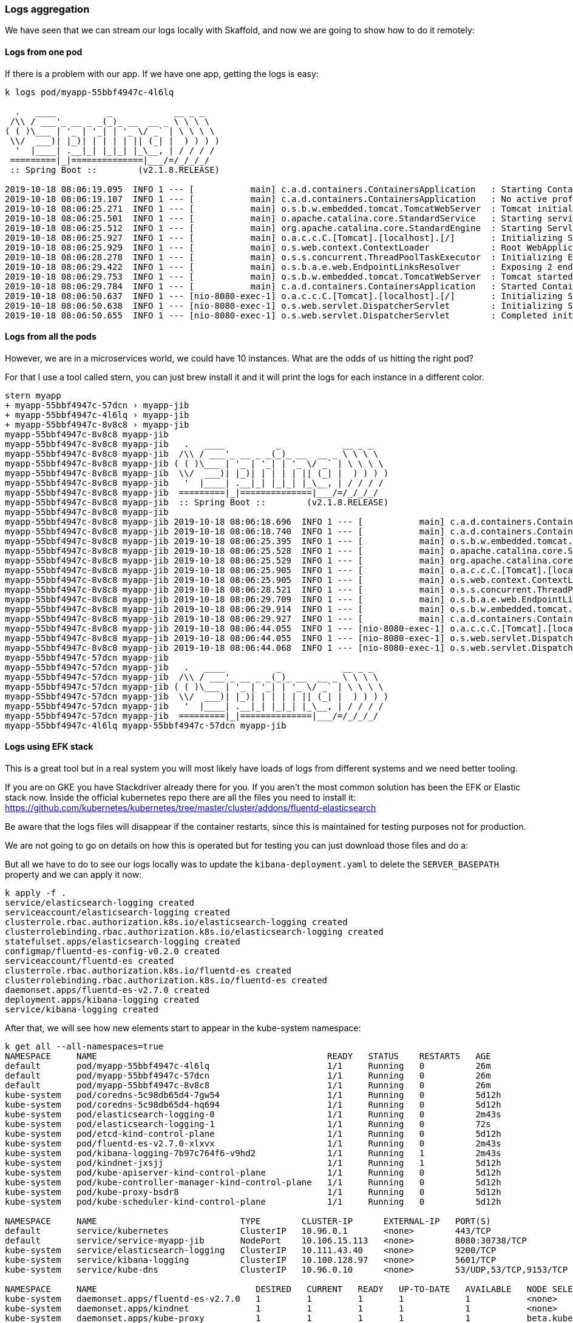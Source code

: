 === Logs aggregation

We have seen that we can stream our logs locally with Skaffold, and now we are going to show how to do it remotely:

==== Logs from one pod

If there is a problem with our app.
If we have one app, getting the logs is easy:

```
k logs pod/myapp-55bbf4947c-4l6lq

  .   ____          _            __ _ _
 /\\ / ___'_ __ _ _(_)_ __  __ _ \ \ \ \
( ( )\___ | '_ | '_| | '_ \/ _` | \ \ \ \
 \\/  ___)| |_)| | | | | || (_| |  ) ) ) )
  '  |____| .__|_| |_|_| |_\__, | / / / /
 =========|_|==============|___/=/_/_/_/
 :: Spring Boot ::        (v2.1.8.RELEASE)

2019-10-18 08:06:19.095  INFO 1 --- [           main] c.a.d.containers.ContainersApplication   : Starting ContainersApplication on myapp-55bbf4947c-4l6lq with PID 1 (/app/classes started by root in /)
2019-10-18 08:06:19.107  INFO 1 --- [           main] c.a.d.containers.ContainersApplication   : No active profile set, falling back to default profiles: default
2019-10-18 08:06:25.271  INFO 1 --- [           main] o.s.b.w.embedded.tomcat.TomcatWebServer  : Tomcat initialized with port(s): 8080 (http)
2019-10-18 08:06:25.501  INFO 1 --- [           main] o.apache.catalina.core.StandardService   : Starting service [Tomcat]
2019-10-18 08:06:25.512  INFO 1 --- [           main] org.apache.catalina.core.StandardEngine  : Starting Servlet engine: [Apache Tomcat/9.0.24]
2019-10-18 08:06:25.927  INFO 1 --- [           main] o.a.c.c.C.[Tomcat].[localhost].[/]       : Initializing Spring embedded WebApplicationContext
2019-10-18 08:06:25.929  INFO 1 --- [           main] o.s.web.context.ContextLoader            : Root WebApplicationContext: initialization completed in 6619 ms
2019-10-18 08:06:28.278  INFO 1 --- [           main] o.s.s.concurrent.ThreadPoolTaskExecutor  : Initializing ExecutorService 'applicationTaskExecutor'
2019-10-18 08:06:29.422  INFO 1 --- [           main] o.s.b.a.e.web.EndpointLinksResolver      : Exposing 2 endpoint(s) beneath base path '/actuator'
2019-10-18 08:06:29.753  INFO 1 --- [           main] o.s.b.w.embedded.tomcat.TomcatWebServer  : Tomcat started on port(s): 8080 (http) with context path ''
2019-10-18 08:06:29.784  INFO 1 --- [           main] c.a.d.containers.ContainersApplication   : Started ContainersApplication in 12.49 seconds (JVM running for 13.595)
2019-10-18 08:06:50.637  INFO 1 --- [nio-8080-exec-1] o.a.c.c.C.[Tomcat].[localhost].[/]       : Initializing Spring DispatcherServlet 'dispatcherServlet'
2019-10-18 08:06:50.638  INFO 1 --- [nio-8080-exec-1] o.s.web.servlet.DispatcherServlet        : Initializing Servlet 'dispatcherServlet'
2019-10-18 08:06:50.655  INFO 1 --- [nio-8080-exec-1] o.s.web.servlet.DispatcherServlet        : Completed initialization in 17 ms
```

==== Logs from all the pods

However, we are in a microservices world, we could have 10 instances.
What are the odds of us hitting the right pod?

For that I use a tool called stern, you can just brew install it and it will print the logs for each instance in a different color.

```
stern myapp
+ myapp-55bbf4947c-57dcn › myapp-jib
+ myapp-55bbf4947c-4l6lq › myapp-jib
+ myapp-55bbf4947c-8v8c8 › myapp-jib
myapp-55bbf4947c-8v8c8 myapp-jib
myapp-55bbf4947c-8v8c8 myapp-jib   .   ____          _            __ _ _
myapp-55bbf4947c-8v8c8 myapp-jib  /\\ / ___'_ __ _ _(_)_ __  __ _ \ \ \ \
myapp-55bbf4947c-8v8c8 myapp-jib ( ( )\___ | '_ | '_| | '_ \/ _` | \ \ \ \
myapp-55bbf4947c-8v8c8 myapp-jib  \\/  ___)| |_)| | | | | || (_| |  ) ) ) )
myapp-55bbf4947c-8v8c8 myapp-jib   '  |____| .__|_| |_|_| |_\__, | / / / /
myapp-55bbf4947c-8v8c8 myapp-jib  =========|_|==============|___/=/_/_/_/
myapp-55bbf4947c-8v8c8 myapp-jib  :: Spring Boot ::        (v2.1.8.RELEASE)
myapp-55bbf4947c-8v8c8 myapp-jib
myapp-55bbf4947c-8v8c8 myapp-jib 2019-10-18 08:06:18.696  INFO 1 --- [           main] c.a.d.containers.ContainersApplication   : Starting ContainersApplication on myapp-55bbf4947c-8v8c8 with PID 1 (/app/classes started by root in /)
myapp-55bbf4947c-8v8c8 myapp-jib 2019-10-18 08:06:18.740  INFO 1 --- [           main] c.a.d.containers.ContainersApplication   : No active profile set, falling back to default profiles: default
myapp-55bbf4947c-8v8c8 myapp-jib 2019-10-18 08:06:25.395  INFO 1 --- [           main] o.s.b.w.embedded.tomcat.TomcatWebServer  : Tomcat initialized with port(s): 8080 (http)
myapp-55bbf4947c-8v8c8 myapp-jib 2019-10-18 08:06:25.528  INFO 1 --- [           main] o.apache.catalina.core.StandardService   : Starting service [Tomcat]
myapp-55bbf4947c-8v8c8 myapp-jib 2019-10-18 08:06:25.529  INFO 1 --- [           main] org.apache.catalina.core.StandardEngine  : Starting Servlet engine: [Apache Tomcat/9.0.24]
myapp-55bbf4947c-8v8c8 myapp-jib 2019-10-18 08:06:25.905  INFO 1 --- [           main] o.a.c.c.C.[Tomcat].[localhost].[/]       : Initializing Spring embedded WebApplicationContext
myapp-55bbf4947c-8v8c8 myapp-jib 2019-10-18 08:06:25.905  INFO 1 --- [           main] o.s.web.context.ContextLoader            : Root WebApplicationContext: initialization completed in 6899 ms
myapp-55bbf4947c-8v8c8 myapp-jib 2019-10-18 08:06:28.521  INFO 1 --- [           main] o.s.s.concurrent.ThreadPoolTaskExecutor  : Initializing ExecutorService 'applicationTaskExecutor'
myapp-55bbf4947c-8v8c8 myapp-jib 2019-10-18 08:06:29.709  INFO 1 --- [           main] o.s.b.a.e.web.EndpointLinksResolver      : Exposing 2 endpoint(s) beneath base path '/actuator'
myapp-55bbf4947c-8v8c8 myapp-jib 2019-10-18 08:06:29.914  INFO 1 --- [           main] o.s.b.w.embedded.tomcat.TomcatWebServer  : Tomcat started on port(s): 8080 (http) with context path ''
myapp-55bbf4947c-8v8c8 myapp-jib 2019-10-18 08:06:29.927  INFO 1 --- [           main] c.a.d.containers.ContainersApplication   : Started ContainersApplication in 13.075 seconds (JVM running for 13.977)
myapp-55bbf4947c-8v8c8 myapp-jib 2019-10-18 08:06:44.055  INFO 1 --- [nio-8080-exec-1] o.a.c.c.C.[Tomcat].[localhost].[/]       : Initializing Spring DispatcherServlet 'dispatcherServlet'
myapp-55bbf4947c-8v8c8 myapp-jib 2019-10-18 08:06:44.055  INFO 1 --- [nio-8080-exec-1] o.s.web.servlet.DispatcherServlet        : Initializing Servlet 'dispatcherServlet'
myapp-55bbf4947c-8v8c8 myapp-jib 2019-10-18 08:06:44.068  INFO 1 --- [nio-8080-exec-1] o.s.web.servlet.DispatcherServlet        : Completed initialization in 13 ms
myapp-55bbf4947c-57dcn myapp-jib
myapp-55bbf4947c-57dcn myapp-jib   .   ____          _            __ _ _
myapp-55bbf4947c-57dcn myapp-jib  /\\ / ___'_ __ _ _(_)_ __  __ _ \ \ \ \
myapp-55bbf4947c-57dcn myapp-jib ( ( )\___ | '_ | '_| | '_ \/ _` | \ \ \ \
myapp-55bbf4947c-57dcn myapp-jib  \\/  ___)| |_)| | | | | || (_| |  ) ) ) )
myapp-55bbf4947c-57dcn myapp-jib   '  |____| .__|_| |_|_| |_\__, | / / / /
myapp-55bbf4947c-57dcn myapp-jib  =========|_|==============|___/=/_/_/_/
myapp-55bbf4947c-4l6lq myapp-55bbf4947c-57dcn myapp-jib
```

==== Logs using EFK stack

This is a great tool but in a real system you will most likely have loads of logs from different systems and we need better tooling.

If you are on GKE you have Stackdriver already there for you.
If you aren't the most common solution has been the EFK or Elastic stack now.
Inside the official kubernetes repo there are all the files you need to install it: https://github.com/kubernetes/kubernetes/tree/master/cluster/addons/fluentd-elasticsearch

Be aware that the logs files will disappear if the container restarts, since this is maintained for testing purposes not for production.

We are not going to go on details on how this is operated but for testing you can just download those files and do a:

But all we have to do to see our logs locally was to update the `kibana-deployment.yaml` to delete the `SERVER_BASEPATH` property and we can apply it now:

```
k apply -f .
service/elasticsearch-logging created
serviceaccount/elasticsearch-logging created
clusterrole.rbac.authorization.k8s.io/elasticsearch-logging created
clusterrolebinding.rbac.authorization.k8s.io/elasticsearch-logging created
statefulset.apps/elasticsearch-logging created
configmap/fluentd-es-config-v0.2.0 created
serviceaccount/fluentd-es created
clusterrole.rbac.authorization.k8s.io/fluentd-es created
clusterrolebinding.rbac.authorization.k8s.io/fluentd-es created
daemonset.apps/fluentd-es-v2.7.0 created
deployment.apps/kibana-logging created
service/kibana-logging created
```

After that, we will see how new elements start to appear in the kube-system namespace:

```
k get all --all-namespaces=true
NAMESPACE     NAME                                             READY   STATUS    RESTARTS   AGE
default       pod/myapp-55bbf4947c-4l6lq                       1/1     Running   0          26m
default       pod/myapp-55bbf4947c-57dcn                       1/1     Running   0          26m
default       pod/myapp-55bbf4947c-8v8c8                       1/1     Running   0          26m
kube-system   pod/coredns-5c98db65d4-7gw54                     1/1     Running   0          5d12h
kube-system   pod/coredns-5c98db65d4-hq694                     1/1     Running   0          5d12h
kube-system   pod/elasticsearch-logging-0                      1/1     Running   0          2m43s
kube-system   pod/elasticsearch-logging-1                      1/1     Running   0          72s
kube-system   pod/etcd-kind-control-plane                      1/1     Running   0          5d12h
kube-system   pod/fluentd-es-v2.7.0-xlxvx                      1/1     Running   0          2m43s
kube-system   pod/kibana-logging-7b97c764f6-v9hd2              1/1     Running   1          2m43s
kube-system   pod/kindnet-jxsjj                                1/1     Running   1          5d12h
kube-system   pod/kube-apiserver-kind-control-plane            1/1     Running   0          5d12h
kube-system   pod/kube-controller-manager-kind-control-plane   1/1     Running   0          5d12h
kube-system   pod/kube-proxy-bsdr8                             1/1     Running   0          5d12h
kube-system   pod/kube-scheduler-kind-control-plane            1/1     Running   0          5d12h

NAMESPACE     NAME                            TYPE        CLUSTER-IP      EXTERNAL-IP   PORT(S)                  AGE
default       service/kubernetes              ClusterIP   10.96.0.1       <none>        443/TCP                  5d12h
default       service/service-myapp-jib       NodePort    10.106.15.113   <none>        8080:30738/TCP           26m
kube-system   service/elasticsearch-logging   ClusterIP   10.111.43.40    <none>        9200/TCP                 2m44s
kube-system   service/kibana-logging          ClusterIP   10.100.128.97   <none>        5601/TCP                 2m43s
kube-system   service/kube-dns                ClusterIP   10.96.0.10      <none>        53/UDP,53/TCP,9153/TCP   5d12h

NAMESPACE     NAME                               DESIRED   CURRENT   READY   UP-TO-DATE   AVAILABLE   NODE SELECTOR                 AGE
kube-system   daemonset.apps/fluentd-es-v2.7.0   1         1         1       1            1           <none>                        2m43s
kube-system   daemonset.apps/kindnet             1         1         1       1            1           <none>                        5d12h
kube-system   daemonset.apps/kube-proxy          1         1         1       1            1           beta.kubernetes.io/os=linux   5d12h

NAMESPACE     NAME                             READY   UP-TO-DATE   AVAILABLE   AGE
default       deployment.apps/myapp            3/3     3            3           26m
kube-system   deployment.apps/coredns          2/2     2            2           5d12h
kube-system   deployment.apps/kibana-logging   1/1     1            1           2m43s

NAMESPACE     NAME                                        DESIRED   CURRENT   READY   AGE
default       replicaset.apps/myapp-55bbf4947c            3         3         3       26m
kube-system   replicaset.apps/coredns-5c98db65d4          2         2         2       5d12h
kube-system   replicaset.apps/kibana-logging-7b97c764f6   1         1         1       2m43s

NAMESPACE     NAME                                     READY   AGE
kube-system   statefulset.apps/elasticsearch-logging   2/2     2m43s
```

In order for us to access the UI we can port-forward the kibana-logging port:

```
k port-forward service/kibana-logging 5601:5601 --namespace=kube-system
```

And we can now access: http://127.0.0.1:5601/app/kibana

I deleted one of our my-app pods to get some more log data and we can see it:

image::kibana.png[Kibana locally]

The easier way to filter is by namespace:

```
namespace=default
```

And an important thing to note is that we do not want to write our logs to filesystem but to System.out.

=== Metrics

Logging are a recording from events but that is usually not enough.
Specially if we want to have alerting in our system.
For that we will use metrics, which represent data combined from measuring events.

We are going to extend our app and install a couple of tools called prometheus and grafana:

To install them, we need to execute the following commands:

```
brew install kubernetes-helm
helm init --history-max 200

k --namespace kube-system create serviceaccount tiller
k create clusterrolebinding tiller --clusterrole cluster-admin --serviceaccount=kube-system:tiller
helm init --service-account tiller --upgrade

helm install --name prometheus stable/prometheus-operator
```

we have now everything installed:

```
k get all
NAME                                                         READY   STATUS    RESTARTS   AGE
pod/alertmanager-prometheus-prometheus-oper-alertmanager-0   2/2     Running   0          84s
pod/myapp-55bbf4947c-57dcn                                   1/1     Running   0          150m
pod/myapp-55bbf4947c-8v8c8                                   1/1     Running   0          150m
pod/myapp-55bbf4947c-9j2ns                                   1/1     Running   0          73m
pod/prometheus-grafana-85967c9fdd-bj5rq                      2/2     Running   0          100s
pod/prometheus-kube-state-metrics-57d6c55b56-47bfj           1/1     Running   0          100s
pod/prometheus-prometheus-node-exporter-x7kj4                1/1     Running   0          100s
pod/prometheus-prometheus-oper-operator-d5b6b8494-vhfs6      2/2     Running   0          100s
pod/prometheus-prometheus-prometheus-oper-prometheus-0       3/3     Running   1          73s

NAME                                              TYPE        CLUSTER-IP       EXTERNAL-IP   PORT(S)                      AGE
service/alertmanager-operated                     ClusterIP   None             <none>        9093/TCP,9094/TCP,9094/UDP   85s
service/kubernetes                                ClusterIP   10.96.0.1        <none>        443/TCP                      5d14h
service/prometheus-grafana                        ClusterIP   10.101.196.116   <none>        80/TCP                       101s
service/prometheus-kube-state-metrics             ClusterIP   10.101.149.105   <none>        8080/TCP                     101s
service/prometheus-operated                       ClusterIP   None             <none>        9090/TCP                     73s
service/prometheus-prometheus-node-exporter       ClusterIP   10.98.55.141     <none>        9100/TCP                     100s
service/prometheus-prometheus-oper-alertmanager   ClusterIP   10.101.242.134   <none>        9093/TCP                     100s
service/prometheus-prometheus-oper-operator       ClusterIP   10.98.155.158    <none>        8080/TCP,443/TCP             100s
service/prometheus-prometheus-oper-prometheus     ClusterIP   10.103.200.140   <none>        9090/TCP                     100s
service/service-myapp-jib                         NodePort    10.106.15.113    <none>        8080:30738/TCP               150m

NAME                                                 DESIRED   CURRENT   READY   UP-TO-DATE   AVAILABLE   NODE SELECTOR   AGE
daemonset.apps/prometheus-prometheus-node-exporter   1         1         1       1            1           <none>          100s

NAME                                                  READY   UP-TO-DATE   AVAILABLE   AGE
deployment.apps/myapp                                 3/3     3            3           150m
deployment.apps/prometheus-grafana                    1/1     1            1           100s
deployment.apps/prometheus-kube-state-metrics         1/1     1            1           100s
deployment.apps/prometheus-prometheus-oper-operator   1/1     1            1           100s

NAME                                                            DESIRED   CURRENT   READY   AGE
replicaset.apps/myapp-55bbf4947c                                3         3         3       150m
replicaset.apps/prometheus-grafana-85967c9fdd                   1         1         1       100s
replicaset.apps/prometheus-kube-state-metrics-57d6c55b56        1         1         1       100s
replicaset.apps/prometheus-prometheus-oper-operator-d5b6b8494   1         1         1       100s

NAME                                                                    READY   AGE
statefulset.apps/alertmanager-prometheus-prometheus-oper-alertmanager   1/1     84s
statefulset.apps/prometheus-prometheus-prometheus-oper-prometheus       1/1     73s
```

and after forwarding the port

```
k port-forward service/prometheus-prometheus-oper-prometheus 9090:9090
```

we can access prometheus locally in: http://localhost:9090/graph

but we will be using grafana instead:

```
k port-forward service/prometheus-grafana 9091:80
```

http://localhost:9091/login user and password are by default `admin` and `prom-operator` but you can check in the installation guide how to set them up for production: https://github.com/helm/charts/tree/master/stable/prometheus-operator

All that alone would give us a lot of interesting metrics from our cluster:

image::grafana.png[Pods]

However, that usually is not enough and we would like to gather more app-specific metrics.
For that, spring has a project called micrometer that helps us

To enable that, we just have to add a dependency to micrometer:

```
implementation 'org.springframework.boot:spring-boot-starter-actuator'
implementation 'io.micrometer:micrometer-registry-prometheus'
```

And enable a new prometheus endpoint:

```
management:
  endpoints:
    web:
      exposure:
        include: "*"
  endpoint:
    metrics:
      enabled: true
    prometheus:
      enabled: true
```

After this, our app will be exposing prometheus metrics in a new actuator endpoint:

```
curl localhost:8001/actuator/prometheus
# HELP jvm_memory_committed_bytes The amount of memory in bytes that is committed for the Java virtual machine to use
# TYPE jvm_memory_committed_bytes gauge
jvm_memory_committed_bytes{area="heap",id="PS Survivor Space",} 1.2582912E7
jvm_memory_committed_bytes{area="heap",id="PS Old Gen",} 1.22159104E8
jvm_memory_committed_bytes{area="heap",id="PS Eden Space",} 6.3963136E7
jvm_memory_committed_bytes{area="nonheap",id="Metaspace",} 3.997696E7
jvm_memory_committed_bytes{area="nonheap",id="Code Cache",} 8060928.0
jvm_memory_committed_bytes{area="nonheap",id="Compressed Class Space",} 5636096.0
# HELP process_files_max_files The maximum file descriptor count
# TYPE process_files_max_files gauge
process_files_max_files 10240.0
```

For us to enable those metrics, we have to tell prometheus to scrap them:

```
- job_name: 'spring-actuator'
    metrics_path: '/actuator/prometheus'
    scrape_interval: 5s
    static_configs:
    - targets: ['myapp:8080']
```

And we should be seeing them afterwards.


